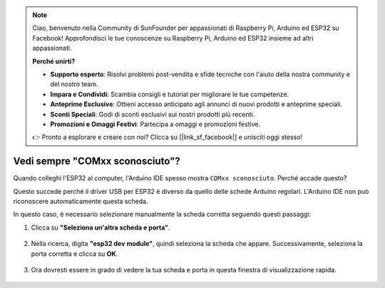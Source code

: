 .. note::

    Ciao, benvenuto nella Community di SunFounder per appassionati di Raspberry Pi, Arduino ed ESP32 su Facebook! Approfondisci le tue conoscenze su Raspberry Pi, Arduino ed ESP32 insieme ad altri appassionati.

    **Perché unirti?**

    - **Supporto esperto**: Risolvi problemi post-vendita e sfide tecniche con l'aiuto della nostra community e del nostro team.
    - **Impara e Condividi**: Scambia consigli e tutorial per migliorare le tue competenze.
    - **Anteprime Esclusive**: Ottieni accesso anticipato agli annunci di nuovi prodotti e anteprime speciali.
    - **Sconti Speciali**: Godi di sconti esclusivi sui nostri prodotti più recenti.
    - **Promozioni e Omaggi Festivi**: Partecipa a omaggi e promozioni festive.

    👉 Pronto a esplorare e creare con noi? Clicca su [|link_sf_facebook|] e unisciti oggi stesso!

.. _unknown_com_port:

Vedi sempre "COMxx sconosciuto"?
=======================================

Quando colleghi l'ESP32 al computer, l'Arduino IDE spesso mostra ``COMxx sconosciuto``. Perché accade questo?

.. image:: img/unknown_device.png

Questo succede perché il driver USB per ESP32 è diverso da quello delle schede Arduino regolari. L'Arduino IDE non può riconoscere automaticamente questa scheda.

In questo caso, è necessario selezionare manualmente la scheda corretta seguendo questi passaggi:

#. Clicca su **"Seleziona un'altra scheda e porta"**.

    .. image:: img/unknown_select.png

#. Nella ricerca, digita **"esp32 dev module"**, quindi seleziona la scheda che appare. Successivamente, seleziona la porta corretta e clicca su **OK**.

    .. image:: img/unknown_board.png

#. Ora dovresti essere in grado di vedere la tua scheda e porta in questa finestra di visualizzazione rapida.

    .. image:: img/unknown_correct.png
